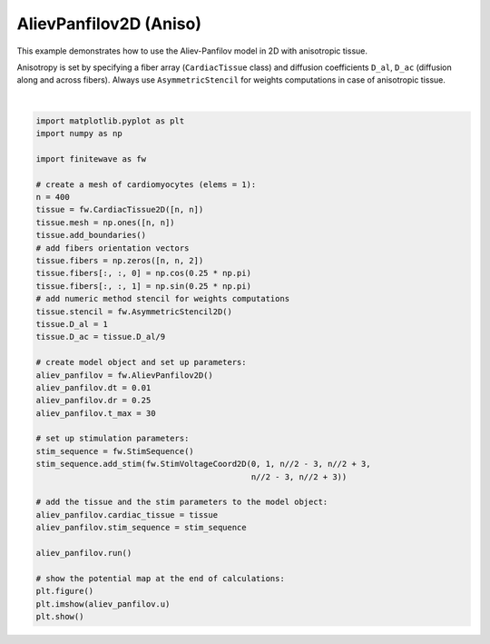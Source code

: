 
.. DO NOT EDIT.
.. THIS FILE WAS AUTOMATICALLY GENERATED BY SPHINX-GALLERY.
.. TO MAKE CHANGES, EDIT THE SOURCE PYTHON FILE:
.. "auto_examples/2D/plot_aliev_panfilov_2D_aniso.py"
.. LINE NUMBERS ARE GIVEN BELOW.

.. only:: html

    .. note::
        :class: sphx-glr-download-link-note

        :ref:`Go to the end <sphx_glr_download_auto_examples_2D_plot_aliev_panfilov_2D_aniso.py>`
        to download the full example code.

.. rst-class:: sphx-glr-example-title

.. _sphx_glr_auto_examples_2D_plot_aliev_panfilov_2D_aniso.py:


AlievPanfilov2D (Aniso)
==========================

This example demonstrates how to use the Aliev-Panfilov model in 2D with
anisotropic tissue.

Anisotropy is set by specifying a fiber array (``CardiacTissue`` class) and
diffusion coefficients ``D_al``, ``D_ac`` (diffusion along and across fibers).
Always use ``AsymmetricStencil`` for weights computations in case of
anisotropic tissue.

.. GENERATED FROM PYTHON SOURCE LINES 14-55



.. image-sg:: /auto_examples/2D/images/sphx_glr_plot_aliev_panfilov_2D_aniso_001.png
   :alt: plot aliev panfilov 2D aniso
   :srcset: /auto_examples/2D/images/sphx_glr_plot_aliev_panfilov_2D_aniso_001.png
   :class: sphx-glr-single-img


.. rst-class:: sphx-glr-script-out

 .. code-block:: none

    Running AlievPanfilov2D:   0%|          | 0/3000 [00:00<?, ?it/s]    Running AlievPanfilov2D:   0%|          | 1/3000 [00:00<05:12,  9.60it/s]    Running AlievPanfilov2D:   2%|▏         | 70/3000 [00:00<00:07, 401.04it/s]    Running AlievPanfilov2D:   5%|▍         | 139/3000 [00:00<00:05, 529.20it/s]    Running AlievPanfilov2D:   7%|▋         | 208/3000 [00:00<00:04, 591.42it/s]    Running AlievPanfilov2D:   9%|▉         | 277/3000 [00:00<00:04, 625.18it/s]    Running AlievPanfilov2D:  12%|█▏        | 346/3000 [00:00<00:04, 645.75it/s]    Running AlievPanfilov2D:  14%|█▍        | 416/3000 [00:00<00:03, 660.60it/s]    Running AlievPanfilov2D:  16%|█▌        | 486/3000 [00:00<00:03, 671.72it/s]    Running AlievPanfilov2D:  19%|█▊        | 558/3000 [00:00<00:03, 684.74it/s]    Running AlievPanfilov2D:  21%|██        | 629/3000 [00:01<00:03, 690.60it/s]    Running AlievPanfilov2D:  23%|██▎       | 699/3000 [00:01<00:03, 690.91it/s]    Running AlievPanfilov2D:  26%|██▌       | 769/3000 [00:01<00:03, 691.54it/s]    Running AlievPanfilov2D:  28%|██▊       | 841/3000 [00:01<00:03, 697.87it/s]    Running AlievPanfilov2D:  30%|███       | 911/3000 [00:01<00:02, 697.55it/s]    Running AlievPanfilov2D:  33%|███▎      | 981/3000 [00:01<00:02, 696.47it/s]    Running AlievPanfilov2D:  35%|███▌      | 1053/3000 [00:01<00:02, 701.21it/s]    Running AlievPanfilov2D:  38%|███▊      | 1125/3000 [00:01<00:02, 704.97it/s]    Running AlievPanfilov2D:  40%|███▉      | 1197/3000 [00:01<00:02, 707.73it/s]    Running AlievPanfilov2D:  42%|████▏     | 1269/3000 [00:01<00:02, 708.52it/s]    Running AlievPanfilov2D:  45%|████▍     | 1340/3000 [00:02<00:02, 702.43it/s]    Running AlievPanfilov2D:  47%|████▋     | 1411/3000 [00:02<00:02, 689.18it/s]    Running AlievPanfilov2D:  49%|████▉     | 1480/3000 [00:02<00:02, 686.27it/s]    Running AlievPanfilov2D:  52%|█████▏    | 1551/3000 [00:02<00:02, 692.66it/s]    Running AlievPanfilov2D:  54%|█████▍    | 1623/3000 [00:02<00:01, 698.29it/s]    Running AlievPanfilov2D:  56%|█████▋    | 1693/3000 [00:02<00:01, 696.96it/s]    Running AlievPanfilov2D:  59%|█████▉    | 1764/3000 [00:02<00:01, 699.61it/s]    Running AlievPanfilov2D:  61%|██████    | 1836/3000 [00:02<00:01, 704.05it/s]    Running AlievPanfilov2D:  64%|██████▎   | 1908/3000 [00:02<00:01, 707.38it/s]    Running AlievPanfilov2D:  66%|██████▌   | 1980/3000 [00:02<00:01, 709.46it/s]    Running AlievPanfilov2D:  68%|██████▊   | 2052/3000 [00:03<00:01, 711.13it/s]    Running AlievPanfilov2D:  71%|███████   | 2124/3000 [00:03<00:01, 712.34it/s]    Running AlievPanfilov2D:  73%|███████▎  | 2196/3000 [00:03<00:01, 713.24it/s]    Running AlievPanfilov2D:  76%|███████▌  | 2268/3000 [00:03<00:01, 713.84it/s]    Running AlievPanfilov2D:  78%|███████▊  | 2340/3000 [00:03<00:00, 713.78it/s]    Running AlievPanfilov2D:  80%|████████  | 2412/3000 [00:03<00:00, 712.34it/s]    Running AlievPanfilov2D:  83%|████████▎ | 2484/3000 [00:03<00:00, 708.33it/s]    Running AlievPanfilov2D:  85%|████████▌ | 2555/3000 [00:03<00:00, 705.01it/s]    Running AlievPanfilov2D:  88%|████████▊ | 2626/3000 [00:03<00:00, 703.94it/s]    Running AlievPanfilov2D:  90%|████████▉ | 2697/3000 [00:03<00:00, 704.79it/s]    Running AlievPanfilov2D:  92%|█████████▏| 2768/3000 [00:04<00:00, 697.86it/s]    Running AlievPanfilov2D:  95%|█████████▍| 2839/3000 [00:04<00:00, 698.65it/s]    Running AlievPanfilov2D:  97%|█████████▋| 2911/3000 [00:04<00:00, 702.08it/s]    Running AlievPanfilov2D:  99%|█████████▉| 2982/3000 [00:04<00:00, 703.79it/s]    Running AlievPanfilov2D: 100%|██████████| 3000/3000 [00:04<00:00, 684.66it/s]






|

.. code-block:: Python


    import matplotlib.pyplot as plt
    import numpy as np

    import finitewave as fw

    # create a mesh of cardiomyocytes (elems = 1):
    n = 400
    tissue = fw.CardiacTissue2D([n, n])
    tissue.mesh = np.ones([n, n])
    tissue.add_boundaries()
    # add fibers orientation vectors
    tissue.fibers = np.zeros([n, n, 2])
    tissue.fibers[:, :, 0] = np.cos(0.25 * np.pi)
    tissue.fibers[:, :, 1] = np.sin(0.25 * np.pi)
    # add numeric method stencil for weights computations
    tissue.stencil = fw.AsymmetricStencil2D()
    tissue.D_al = 1
    tissue.D_ac = tissue.D_al/9

    # create model object and set up parameters:
    aliev_panfilov = fw.AlievPanfilov2D()
    aliev_panfilov.dt = 0.01
    aliev_panfilov.dr = 0.25
    aliev_panfilov.t_max = 30

    # set up stimulation parameters:
    stim_sequence = fw.StimSequence()
    stim_sequence.add_stim(fw.StimVoltageCoord2D(0, 1, n//2 - 3, n//2 + 3,
                                                 n//2 - 3, n//2 + 3))

    # add the tissue and the stim parameters to the model object:
    aliev_panfilov.cardiac_tissue = tissue
    aliev_panfilov.stim_sequence = stim_sequence

    aliev_panfilov.run()

    # show the potential map at the end of calculations:
    plt.figure()
    plt.imshow(aliev_panfilov.u)
    plt.show()


.. rst-class:: sphx-glr-timing

   **Total running time of the script:** (0 minutes 4.811 seconds)


.. _sphx_glr_download_auto_examples_2D_plot_aliev_panfilov_2D_aniso.py:

.. only:: html

  .. container:: sphx-glr-footer sphx-glr-footer-example

    .. container:: sphx-glr-download sphx-glr-download-jupyter

      :download:`Download Jupyter notebook: plot_aliev_panfilov_2D_aniso.ipynb <plot_aliev_panfilov_2D_aniso.ipynb>`

    .. container:: sphx-glr-download sphx-glr-download-python

      :download:`Download Python source code: plot_aliev_panfilov_2D_aniso.py <plot_aliev_panfilov_2D_aniso.py>`

    .. container:: sphx-glr-download sphx-glr-download-zip

      :download:`Download zipped: plot_aliev_panfilov_2D_aniso.zip <plot_aliev_panfilov_2D_aniso.zip>`


.. only:: html

 .. rst-class:: sphx-glr-signature

    `Gallery generated by Sphinx-Gallery <https://sphinx-gallery.github.io>`_
